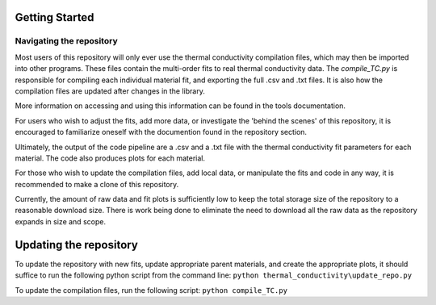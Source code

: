 Getting Started
===============

Navigating the repository
--------------------

Most users of this repository will only ever use the thermal conductivity compilation files, which may then be imported into other programs. These files contain the multi-order fits to real thermal conductivity data. The *compile_TC.py* is responsible for compiling each individual material fit, and exporting the full .csv and .txt files. It is also how the compilation files are updated after changes in the library.

More information on accessing and using this information can be found in the tools documentation.

For users who wish to adjust the fits, add more data, or investigate the 'behind the scenes' of this repository, it is encouraged to familiarize oneself with the documention found in the repository section. 

Ultimately, the output of the code pipeline are a .csv and a .txt file with the thermal conductivity fit parameters for each material. The code also produces plots for each material. 



For those who wish to update the compilation files, add local data, or manipulate the fits and code in any way, it is recommended to make a clone of this repository.

Currently, the amount of raw data and fit plots is sufficiently low to keep the total storage size of the repository to a reasonable download size. There is work being done to eliminate the need to download all the raw data as the repository expands in size and scope.

Updating the repository
========================

To update the repository with new fits, update appropriate parent materials, and create the appropriate plots, it should suffice to run the following python script from the command line:
``python thermal_conductivity\update_repo.py``

To update the compilation files, run the following script:
``python compile_TC.py``